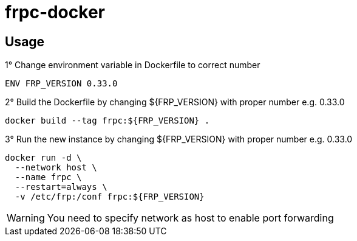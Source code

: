 = frpc-docker
ifdef::env-github[]
:tip-caption: :bulb:
:note-caption: :information_source:
:important-caption: :heavy_exclamation_mark:
:caution-caption: :fire:
:warning-caption: :warning:
endif::[]

== Usage

.1° Change environment variable in Dockerfile to correct number
[source]
--
ENV FRP_VERSION 0.33.0
--

.2° Build the Dockerfile by changing ${FRP_VERSION} with proper number e.g. 0.33.0
[source]
--
docker build --tag frpc:${FRP_VERSION} .
--

.3° Run the new instance by changing ${FRP_VERSION} with proper number e.g. 0.33.0
[source]
--
docker run -d \
  --network host \
  --name frpc \
  --restart=always \
  -v /etc/frp:/conf frpc:${FRP_VERSION}
--

WARNING: You need to specify network as host to enable port forwarding

